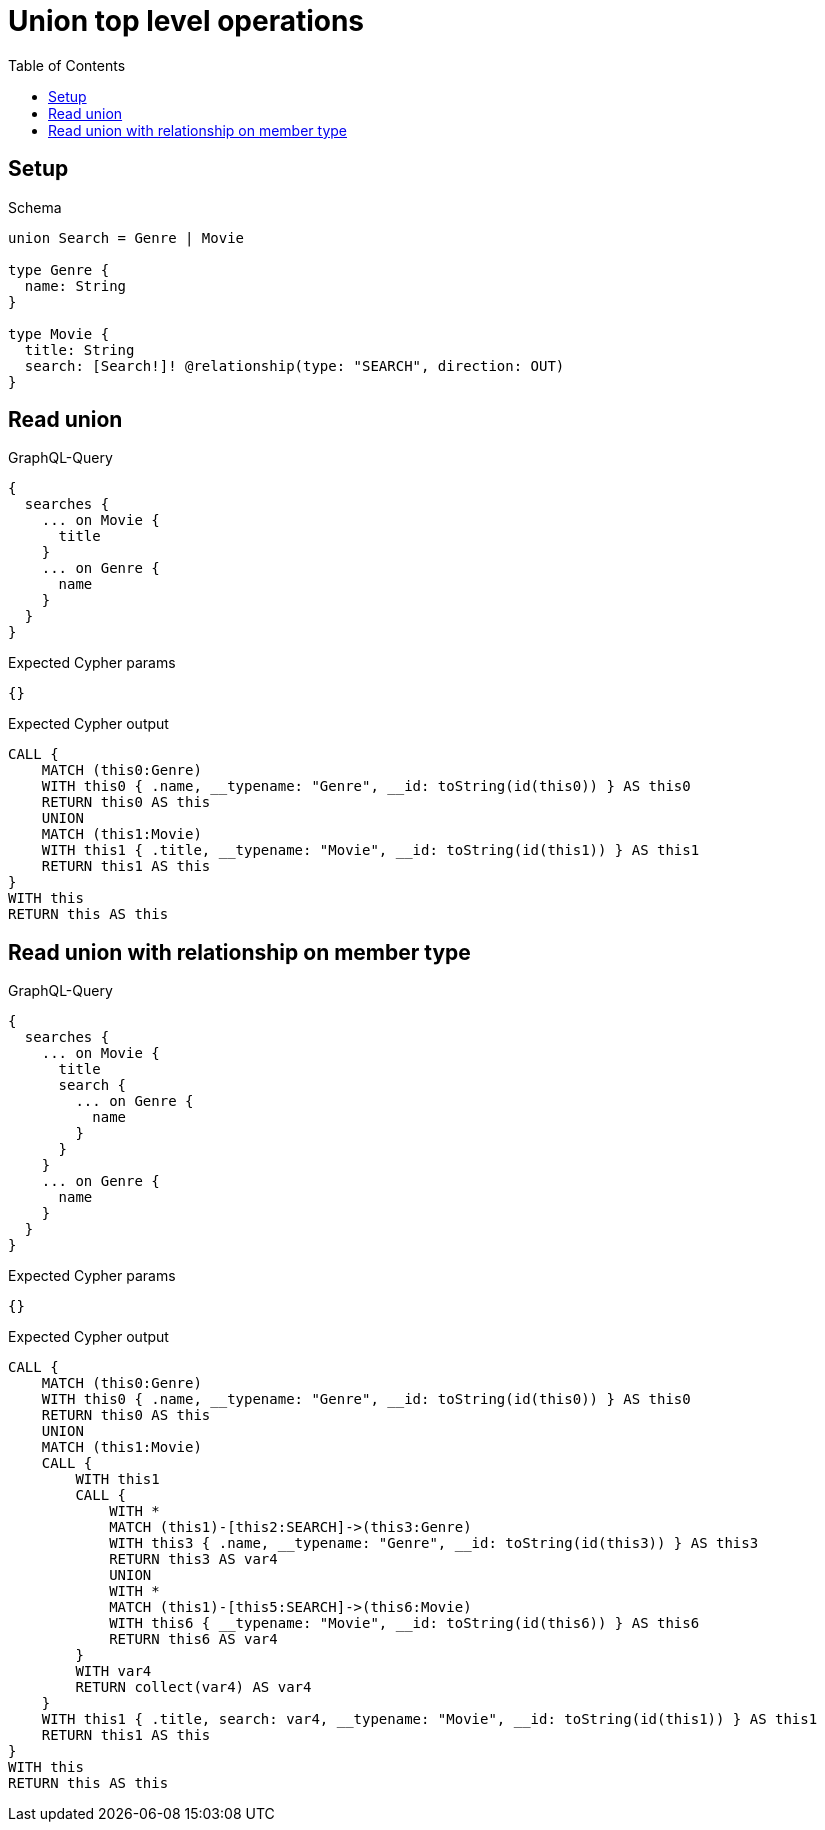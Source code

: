 // This file was generated by the Test-Case extractor of neo4j-graphql
:toc:
:toclevels: 42

= Union top level operations

== Setup

.Schema
[source,graphql,schema=true]
----
union Search = Genre | Movie

type Genre {
  name: String
}

type Movie {
  title: String
  search: [Search!]! @relationship(type: "SEARCH", direction: OUT)
}
----

== Read union

.GraphQL-Query
[source,graphql,request=true]
----
{
  searches {
    ... on Movie {
      title
    }
    ... on Genre {
      name
    }
  }
}
----

.Expected Cypher params
[source,json]
----
{}
----

.Expected Cypher output
[source,cypher]
----
CALL {
    MATCH (this0:Genre)
    WITH this0 { .name, __typename: "Genre", __id: toString(id(this0)) } AS this0
    RETURN this0 AS this
    UNION
    MATCH (this1:Movie)
    WITH this1 { .title, __typename: "Movie", __id: toString(id(this1)) } AS this1
    RETURN this1 AS this
}
WITH this
RETURN this AS this
----

== Read union with relationship on member type

.GraphQL-Query
[source,graphql,request=true]
----
{
  searches {
    ... on Movie {
      title
      search {
        ... on Genre {
          name
        }
      }
    }
    ... on Genre {
      name
    }
  }
}
----

.Expected Cypher params
[source,json]
----
{}
----

.Expected Cypher output
[source,cypher]
----
CALL {
    MATCH (this0:Genre)
    WITH this0 { .name, __typename: "Genre", __id: toString(id(this0)) } AS this0
    RETURN this0 AS this
    UNION
    MATCH (this1:Movie)
    CALL {
        WITH this1
        CALL {
            WITH *
            MATCH (this1)-[this2:SEARCH]->(this3:Genre)
            WITH this3 { .name, __typename: "Genre", __id: toString(id(this3)) } AS this3
            RETURN this3 AS var4
            UNION
            WITH *
            MATCH (this1)-[this5:SEARCH]->(this6:Movie)
            WITH this6 { __typename: "Movie", __id: toString(id(this6)) } AS this6
            RETURN this6 AS var4
        }
        WITH var4
        RETURN collect(var4) AS var4
    }
    WITH this1 { .title, search: var4, __typename: "Movie", __id: toString(id(this1)) } AS this1
    RETURN this1 AS this
}
WITH this
RETURN this AS this
----
